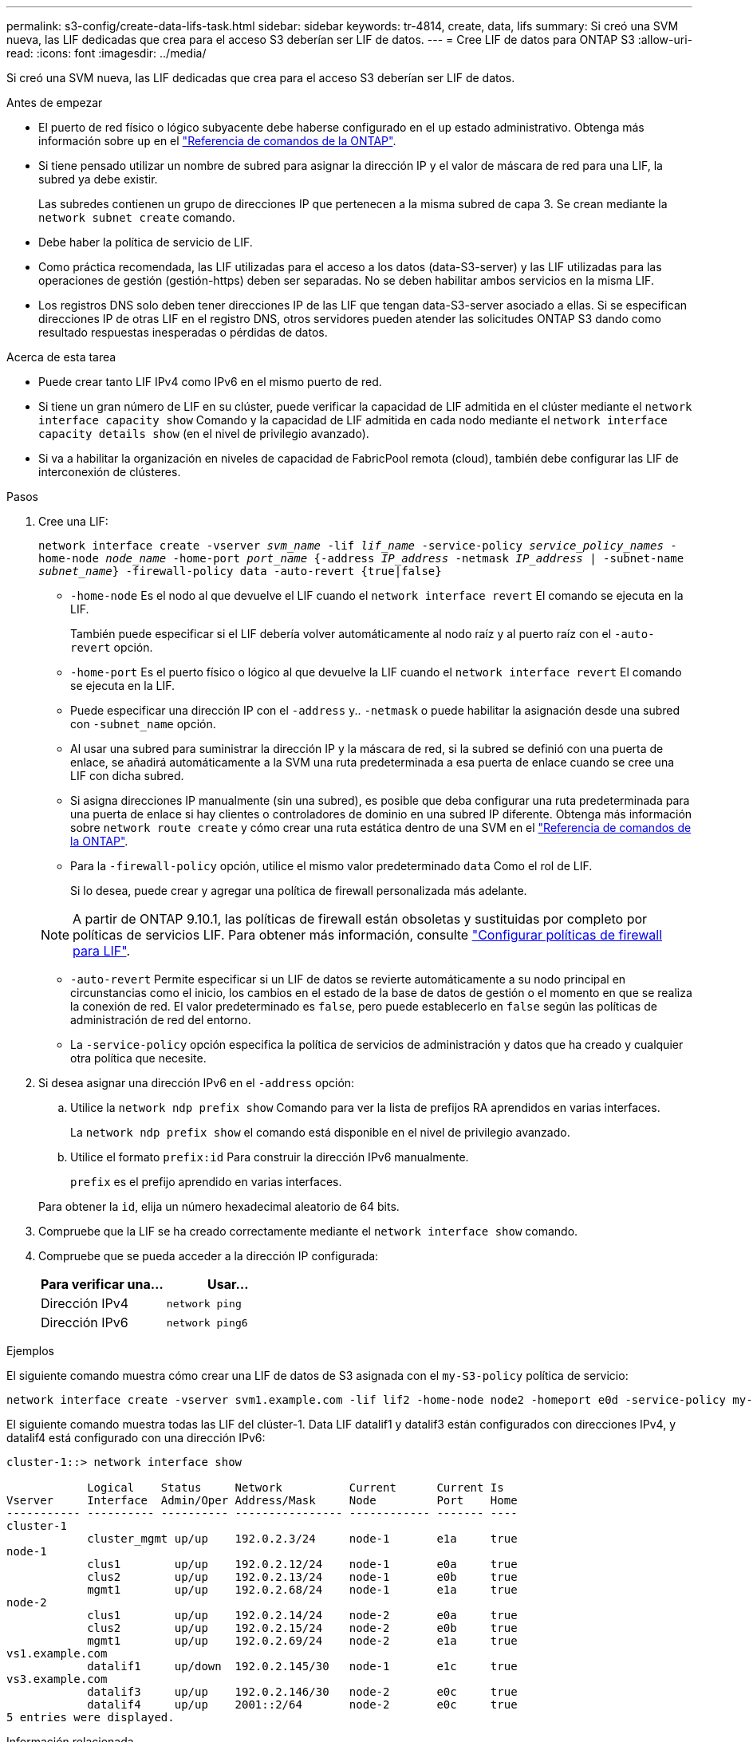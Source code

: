 ---
permalink: s3-config/create-data-lifs-task.html 
sidebar: sidebar 
keywords: tr-4814, create, data, lifs 
summary: Si creó una SVM nueva, las LIF dedicadas que crea para el acceso S3 deberían ser LIF de datos. 
---
= Cree LIF de datos para ONTAP S3
:allow-uri-read: 
:icons: font
:imagesdir: ../media/


[role="lead"]
Si creó una SVM nueva, las LIF dedicadas que crea para el acceso S3 deberían ser LIF de datos.

.Antes de empezar
* El puerto de red físico o lógico subyacente debe haberse configurado en el `up` estado administrativo. Obtenga más información sobre `up` en el link:https://docs.netapp.com/us-en/ontap-cli/up.html["Referencia de comandos de la ONTAP"^].
* Si tiene pensado utilizar un nombre de subred para asignar la dirección IP y el valor de máscara de red para una LIF, la subred ya debe existir.
+
Las subredes contienen un grupo de direcciones IP que pertenecen a la misma subred de capa 3. Se crean mediante la `network subnet create` comando.

* Debe haber la política de servicio de LIF.
* Como práctica recomendada, las LIF utilizadas para el acceso a los datos (data-S3-server) y las LIF utilizadas para las operaciones de gestión (gestión-https) deben ser separadas. No se deben habilitar ambos servicios en la misma LIF.
* Los registros DNS solo deben tener direcciones IP de las LIF que tengan data-S3-server asociado a ellas. Si se especifican direcciones IP de otras LIF en el registro DNS, otros servidores pueden atender las solicitudes ONTAP S3 dando como resultado respuestas inesperadas o pérdidas de datos.


.Acerca de esta tarea
* Puede crear tanto LIF IPv4 como IPv6 en el mismo puerto de red.
* Si tiene un gran número de LIF en su clúster, puede verificar la capacidad de LIF admitida en el clúster mediante el `network interface capacity show` Comando y la capacidad de LIF admitida en cada nodo mediante el `network interface capacity details show` (en el nivel de privilegio avanzado).
* Si va a habilitar la organización en niveles de capacidad de FabricPool remota (cloud), también debe configurar las LIF de interconexión de clústeres.


.Pasos
. Cree una LIF:
+
`network interface create -vserver _svm_name_ -lif _lif_name_ -service-policy _service_policy_names_ -home-node _node_name_ -home-port _port_name_ {-address _IP_address_ -netmask _IP_address_ | -subnet-name _subnet_name_} -firewall-policy data -auto-revert {true|false}`

+
** `-home-node` Es el nodo al que devuelve el LIF cuando el `network interface revert` El comando se ejecuta en la LIF.
+
También puede especificar si el LIF debería volver automáticamente al nodo raíz y al puerto raíz con el `-auto-revert` opción.

** `-home-port` Es el puerto físico o lógico al que devuelve la LIF cuando el `network interface revert` El comando se ejecuta en la LIF.
** Puede especificar una dirección IP con el `-address` y.. `-netmask` o puede habilitar la asignación desde una subred con `-subnet_name` opción.
** Al usar una subred para suministrar la dirección IP y la máscara de red, si la subred se definió con una puerta de enlace, se añadirá automáticamente a la SVM una ruta predeterminada a esa puerta de enlace cuando se cree una LIF con dicha subred.
** Si asigna direcciones IP manualmente (sin una subred), es posible que deba configurar una ruta predeterminada para una puerta de enlace si hay clientes o controladores de dominio en una subred IP diferente. Obtenga más información sobre `network route create` y cómo crear una ruta estática dentro de una SVM en el link:https://docs.netapp.com/us-en/ontap-cli/network-route-create.html["Referencia de comandos de la ONTAP"^].
** Para la `-firewall-policy` opción, utilice el mismo valor predeterminado `data` Como el rol de LIF.
+
Si lo desea, puede crear y agregar una política de firewall personalizada más adelante.

+

NOTE: A partir de ONTAP 9.10.1, las políticas de firewall están obsoletas y sustituidas por completo por políticas de servicios LIF. Para obtener más información, consulte link:../networking/configure_firewall_policies_for_lifs.html["Configurar políticas de firewall para LIF"].

** `-auto-revert` Permite especificar si un LIF de datos se revierte automáticamente a su nodo principal en circunstancias como el inicio, los cambios en el estado de la base de datos de gestión o el momento en que se realiza la conexión de red. El valor predeterminado es `false`, pero puede establecerlo en `false` según las políticas de administración de red del entorno.
** La `-service-policy` opción especifica la política de servicios de administración y datos que ha creado y cualquier otra política que necesite.


. Si desea asignar una dirección IPv6 en el `-address` opción:
+
.. Utilice la `network ndp prefix show` Comando para ver la lista de prefijos RA aprendidos en varias interfaces.
+
La `network ndp prefix show` el comando está disponible en el nivel de privilegio avanzado.

.. Utilice el formato `prefix:id` Para construir la dirección IPv6 manualmente.
+
`prefix` es el prefijo aprendido en varias interfaces.

+
Para obtener la `id`, elija un número hexadecimal aleatorio de 64 bits.



. Compruebe que la LIF se ha creado correctamente mediante el `network interface show` comando.
. Compruebe que se pueda acceder a la dirección IP configurada:
+
[cols="2*"]
|===
| Para verificar una... | Usar... 


 a| 
Dirección IPv4
 a| 
`network ping`



 a| 
Dirección IPv6
 a| 
`network ping6`

|===


.Ejemplos
El siguiente comando muestra cómo crear una LIF de datos de S3 asignada con el `my-S3-policy` política de servicio:

[listing]
----
network interface create -vserver svm1.example.com -lif lif2 -home-node node2 -homeport e0d -service-policy my-S3-policy -subnet-name ipspace1
----
El siguiente comando muestra todas las LIF del clúster-1. Data LIF datalif1 y datalif3 están configurados con direcciones IPv4, y datalif4 está configurado con una dirección IPv6:

[listing]
----
cluster-1::> network interface show

            Logical    Status     Network          Current      Current Is
Vserver     Interface  Admin/Oper Address/Mask     Node         Port    Home
----------- ---------- ---------- ---------------- ------------ ------- ----
cluster-1
            cluster_mgmt up/up    192.0.2.3/24     node-1       e1a     true
node-1
            clus1        up/up    192.0.2.12/24    node-1       e0a     true
            clus2        up/up    192.0.2.13/24    node-1       e0b     true
            mgmt1        up/up    192.0.2.68/24    node-1       e1a     true
node-2
            clus1        up/up    192.0.2.14/24    node-2       e0a     true
            clus2        up/up    192.0.2.15/24    node-2       e0b     true
            mgmt1        up/up    192.0.2.69/24    node-2       e1a     true
vs1.example.com
            datalif1     up/down  192.0.2.145/30   node-1       e1c     true
vs3.example.com
            datalif3     up/up    192.0.2.146/30   node-2       e0c     true
            datalif4     up/up    2001::2/64       node-2       e0c     true
5 entries were displayed.
----
.Información relacionada
* link:https://docs.netapp.com/us-en/ontap-cli/network-ping.html["ping de red"^]

